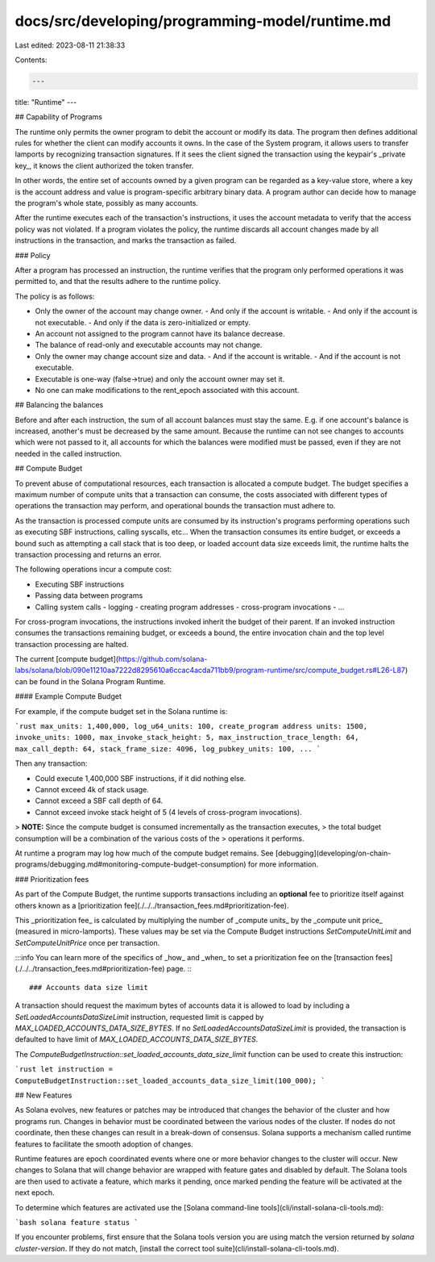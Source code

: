 docs/src/developing/programming-model/runtime.md
================================================

Last edited: 2023-08-11 21:38:33

Contents:

.. code-block:: md

    ---
title: "Runtime"
---

## Capability of Programs

The runtime only permits the owner program to debit the account or modify its
data. The program then defines additional rules for whether the client can
modify accounts it owns. In the case of the System program, it allows users to
transfer lamports by recognizing transaction signatures. If it sees the client
signed the transaction using the keypair's _private key_, it knows the client
authorized the token transfer.

In other words, the entire set of accounts owned by a given program can be
regarded as a key-value store, where a key is the account address and value is
program-specific arbitrary binary data. A program author can decide how to
manage the program's whole state, possibly as many accounts.

After the runtime executes each of the transaction's instructions, it uses the
account metadata to verify that the access policy was not violated. If a program
violates the policy, the runtime discards all account changes made by all
instructions in the transaction, and marks the transaction as failed.

### Policy

After a program has processed an instruction, the runtime verifies that the
program only performed operations it was permitted to, and that the results
adhere to the runtime policy.

The policy is as follows:

- Only the owner of the account may change owner.
  - And only if the account is writable.
  - And only if the account is not executable.
  - And only if the data is zero-initialized or empty.
- An account not assigned to the program cannot have its balance decrease.
- The balance of read-only and executable accounts may not change.
- Only the owner may change account size and data.
  - And if the account is writable.
  - And if the account is not executable.
- Executable is one-way (false->true) and only the account owner may set it.
- No one can make modifications to the rent_epoch associated with this account.

## Balancing the balances

Before and after each instruction, the sum of all account balances must stay the same.
E.g. if one account's balance is increased, another's must be decreased by the same amount.
Because the runtime can not see changes to accounts which were not passed to it,
all accounts for which the balances were modified must be passed,
even if they are not needed in the called instruction.

## Compute Budget

To prevent abuse of computational resources, each transaction is allocated a
compute budget. The budget specifies a maximum number of compute units that a
transaction can consume, the costs associated with different types of operations
the transaction may perform, and operational bounds the transaction must adhere
to.

As the transaction is processed compute units are consumed by its
instruction's programs performing operations such as executing SBF instructions,
calling syscalls, etc... When the transaction consumes its entire budget, or
exceeds a bound such as attempting a call stack that is too deep, or loaded
account data size exceeds limit, the runtime halts the transaction processing and
returns an error.

The following operations incur a compute cost:

- Executing SBF instructions
- Passing data between programs
- Calling system calls
  - logging
  - creating program addresses
  - cross-program invocations
  - ...

For cross-program invocations, the instructions invoked inherit the budget of
their parent. If an invoked instruction consumes the transactions remaining
budget, or exceeds a bound, the entire invocation chain and the top level
transaction processing are halted.

The current [compute
budget](https://github.com/solana-labs/solana/blob/090e11210aa7222d8295610a6ccac4acda711bb9/program-runtime/src/compute_budget.rs#L26-L87) can be found in the Solana Program Runtime.

#### Example Compute Budget

For example, if the compute budget set in the Solana runtime is:

```rust
max_units: 1,400,000,
log_u64_units: 100,
create_program address units: 1500,
invoke_units: 1000,
max_invoke_stack_height: 5,
max_instruction_trace_length: 64,
max_call_depth: 64,
stack_frame_size: 4096,
log_pubkey_units: 100,
...
```

Then any transaction:

- Could execute 1,400,000 SBF instructions, if it did nothing else.
- Cannot exceed 4k of stack usage.
- Cannot exceed a SBF call depth of 64.
- Cannot exceed invoke stack height of 5 (4 levels of cross-program invocations).

> **NOTE:** Since the compute budget is consumed incrementally as the transaction executes,
> the total budget consumption will be a combination of the various costs of the
> operations it performs.

At runtime a program may log how much of the compute budget remains. See
[debugging](developing/on-chain-programs/debugging.md#monitoring-compute-budget-consumption)
for more information.

### Prioritization fees

As part of the Compute Budget, the runtime supports transactions including an
**optional** fee to prioritize itself against others known as a
[prioritization fee](./../../transaction_fees.md#prioritization-fee).

This _prioritization fee_ is calculated by multiplying the number
of _compute units_ by the _compute unit price_ (measured in micro-lamports).
These values may be set via the Compute Budget instructions `SetComputeUnitLimit`
and `SetComputeUnitPrice` once per transaction.

:::info
You can learn more of the specifics of _how_ and _when_ to set a prioritization fee
on the [transaction fees](./../../transaction_fees.md#prioritization-fee) page.
:::

### Accounts data size limit

A transaction should request the maximum bytes of accounts data it is
allowed to load by including a `SetLoadedAccountsDataSizeLimit` instruction, requested
limit is capped by `MAX_LOADED_ACCOUNTS_DATA_SIZE_BYTES`. If no
`SetLoadedAccountsDataSizeLimit` is provided, the transaction is defaulted to
have limit of `MAX_LOADED_ACCOUNTS_DATA_SIZE_BYTES`.

The `ComputeBudgetInstruction::set_loaded_accounts_data_size_limit` function can be used
to create this instruction:

```rust
let instruction = ComputeBudgetInstruction::set_loaded_accounts_data_size_limit(100_000);
```

## New Features

As Solana evolves, new features or patches may be introduced that changes the
behavior of the cluster and how programs run. Changes in behavior must be
coordinated between the various nodes of the cluster. If nodes do not
coordinate, then these changes can result in a break-down of consensus. Solana
supports a mechanism called runtime features to facilitate the smooth adoption
of changes.

Runtime features are epoch coordinated events where one or more behavior changes
to the cluster will occur. New changes to Solana that will change behavior are
wrapped with feature gates and disabled by default. The Solana tools are then
used to activate a feature, which marks it pending, once marked pending the
feature will be activated at the next epoch.

To determine which features are activated use the [Solana command-line
tools](cli/install-solana-cli-tools.md):

```bash
solana feature status
```

If you encounter problems, first ensure that the Solana tools version you are
using match the version returned by `solana cluster-version`. If they do not
match, [install the correct tool suite](cli/install-solana-cli-tools.md).


